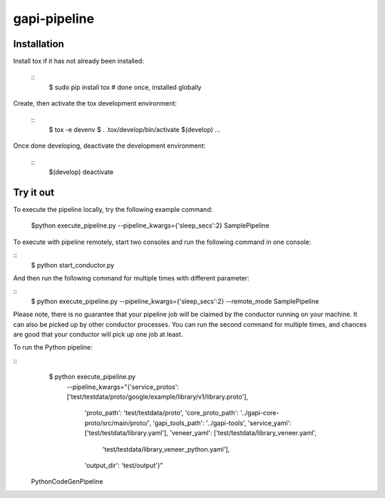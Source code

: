 gapi-pipeline
=============

Installation
------------

Install tox if it has not already been installed:

  ::
     $ sudo pip install tox  # done once, installed globally

Create, then activate the tox development environment:

  ::
     $ tox -e devenv
     $ . .tox/develop/bin/activate
     $(develop) ...

Once done developing, deactivate the development environment:

  ::
     $(develop) deactivate


Try it out
----------

To execute the pipeline locally, try the following example command:

   $python execute_pipeline.py --pipeline_kwargs={\'sleep_secs\':2} SamplePipeline

To execute with pipeline remotely, start two consoles and run the following command
in one console:

::
    $ python start_conductor.py


And then run the following command for multiple times with different parameter:

::
    $ python execute_pipeline.py --pipeline_kwargs={\'sleep_secs\':2} --remote_mode SamplePipeline


Please note, there is no guarantee that your pipeline job will be claimed by the
conductor running on your machine. It can also be picked up by other conductor
processes. You can run the second command for multiple times, and chances are
good that your conductor will pick up one job at least.

To run the Python pipeline:

::
    $ python execute_pipeline.py \
       --pipeline_kwargs="{'service_protos':
       ['test/testdata/proto/google/example/library/v1/library.proto'],
                      'proto_path': 'test/testdata/proto',
                      'core_proto_path': '../gapi-core-proto/src/main/proto/',
                      'gapi_tools_path': '../gapi-tools',
                      'service_yaml': ['test/testdata/library.yaml'],
                      'veneer_yaml': ['test/testdata/library_veneer.yaml',
                                      'test/testdata/library_veneer_python.yaml'],
                      'output_dir': 'test/output'}" \
  PythonCodeGenPipeline
